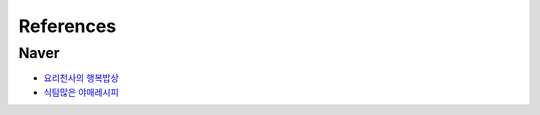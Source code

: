 ==========
References
==========

Naver
=====

- `요리천사의 행복밥상 <https://m.blog.naver.com/PostList.nhn?blogId=yummycook>`_
- `식탐많은 야매레시피 <https://m.blog.naver.com/PostView.nhn?blogId=lee700415&logNo=221330548916&targetKeyword=연두부&targetRecommendationCode=1&keywordSearchType=TEXT>`_
